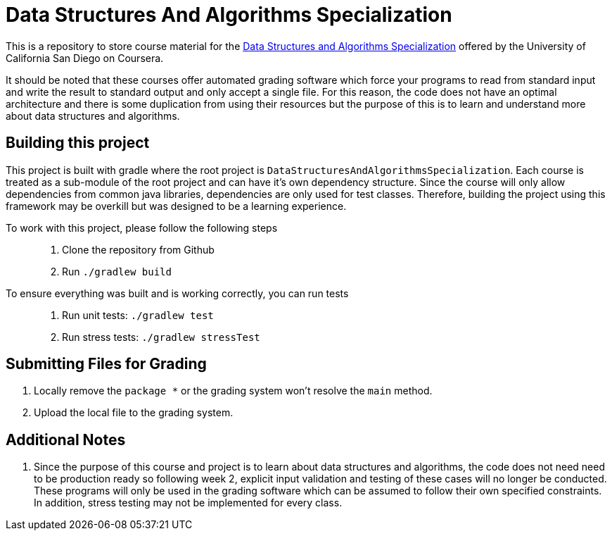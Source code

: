 = Data Structures And Algorithms Specialization

This is a repository to store course material for the
https://www.coursera.org/specializations/data-structures-algorithms?ranMID=40328&ranEAID=BuGceriufQM&ranSiteID=BuGceriufQM-ZenCI7i0jjAD38V8a0bBJw&siteID=BuGceriufQM-ZenCI7i0jjAD38V8a0bBJw&utm_content=10&utm_medium=partners&utm_source=linkshare&utm_campaign=BuGceriufQM[Data Structures and Algorithms Specialization]
offered by the University of California San Diego on Coursera.

It should be noted that these courses offer automated grading software which force your programs to read from standard
input and write the result to standard output and only accept a single file. For this reason, the code does not have an
optimal architecture and there is some duplication from using their resources but the purpose of this is to learn and
understand more about data structures and algorithms.

== Building this project

This project is built with gradle where the root project is `DataStructuresAndAlgorithmsSpecialization`. Each course is
treated as a sub-module of the root project and can have it's own dependency structure. Since the course will only allow
dependencies from common java libraries, dependencies are only used for test classes. Therefore, building the project using this framework may be overkill but was designed to be a learning experience.

To work with this project, please follow the following steps::
1. Clone the repository from Github
2. Run `./gradlew build`

To ensure everything was built and is working correctly, you can run tests::
1. Run unit tests: `./gradlew test`
2. Run stress tests: `./gradlew stressTest`


== Submitting Files for Grading
1. Locally remove the `package *` or the grading system won't resolve the `main` method.
2. Upload the local file to the grading system.

== Additional Notes
1. Since the purpose of this course and project is to learn about data structures and algorithms, the code does not need
need to be production ready so following week 2, explicit input validation and testing of these cases will no longer be
conducted. These programs will only be used in the grading software which can be assumed to follow their own specified
constraints. In addition, stress testing may not be implemented for every class.
